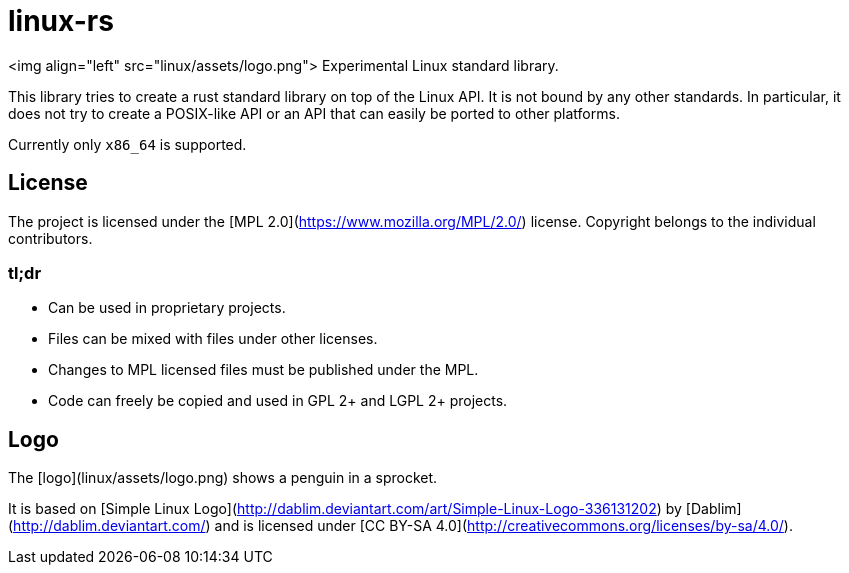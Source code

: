 # linux-rs

<img align="left" src="linux/assets/logo.png">
Experimental Linux standard library.

This library tries to create a rust standard library on top of the Linux API. It
is not bound by any other standards. In particular, it does not try to create a
POSIX-like API or an API that can easily be ported to other platforms.

Currently only `x86_64` is supported.

## License

The project is licensed under the [MPL 2.0](https://www.mozilla.org/MPL/2.0/)
license. Copyright belongs to the individual contributors.

### tl;dr

- Can be used in proprietary projects.
- Files can be mixed with files under other licenses.
- Changes to MPL licensed files must be published under the MPL.
- Code can freely be copied and used in GPL 2+ and LGPL 2+ projects.

## Logo

The [logo](linux/assets/logo.png) shows a penguin in a sprocket.

It is based on [Simple Linux
Logo](http://dablim.deviantart.com/art/Simple-Linux-Logo-336131202) by
[Dablim](http://dablim.deviantart.com/) and is licensed under [CC BY-SA
4.0](http://creativecommons.org/licenses/by-sa/4.0/).
